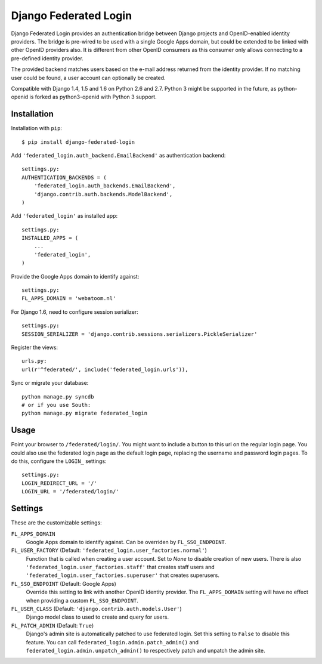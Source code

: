 ======================
Django Federated Login
======================

Django Federated Login provides an authentication bridge between Django
projects and OpenID-enabled identity providers. The bridge is pre-wired to be
used with a single Google Apps domain, but could be extended to be linked with
other OpenID providers also. It is different from other OpenID consumers as
this consumer only allows connecting to a pre-defined identity provider.

The provided backend matches users based on the e-mail address returned from
the identity provider. If no matching user could be found, a user account can
optionally be created.

Compatible with Django 1.4, 1.5 and 1.6 on Python 2.6 and 2.7. Python 3 might
be supported in the future, as python-openid is forked as python3-openid with
Python 3 support.

Installation
============

Installation with ``pip``::

    $ pip install django-federated-login

Add ``'federated_login.auth_backend.EmailBackend'`` as authentication backend::

    settings.py:
    AUTHENTICATION_BACKENDS = (
        'federated_login.auth_backends.EmailBackend',
        'django.contrib.auth.backends.ModelBackend',
    )

Add ``'federated_login'`` as installed app::

    settings.py:
    INSTALLED_APPS = (
        ...
        'federated_login',
    )

Provide the Google Apps domain to identify against::

    settings.py:
    FL_APPS_DOMAIN = 'webatoom.nl'

For Django 1.6, need to configure session serializer::

    settings.py:
    SESSION_SERIALIZER = 'django.contrib.sessions.serializers.PickleSerializer'

Register the views::

    urls.py:
    url(r'^federated/', include('federated_login.urls')),

Sync or migrate your database::

    python manage.py syncdb
    # or if you use South:
    python manage.py migrate federated_login

Usage
=====

Point your browser to ``/federated/login/``. You might want to include a
button to this url on the regular login page. You could also use the federated
login page as the default login page, replacing the username and password login
pages. To do this, configure the ``LOGIN_`` settings:
::

    settings.py:
    LOGIN_REDIRECT_URL = '/'
    LOGIN_URL = '/federated/login/'


Settings
========

These are the customizable settings:

``FL_APPS_DOMAIN``
    Google Apps domain to identify against. Can be overriden by
    ``FL_SSO_ENDPOINT``.

``FL_USER_FACTORY`` (Default: ``'federated_login.user_factories.normal'``)
    Function that is called when creating a user account. Set to `None` to
    disable creation of new users. There is also
    ``'federated_login.user_factories.staff'`` that creates staff users and
    ``'federated_login.user_factories.superuser'`` that creates superusers.

``FL_SSO_ENDPOINT`` (Default: Google Apps)
    Override this setting to link with another OpenID identity provider. The
    ``FL_APPS_DOMAIN`` setting will have no effect when providing a custom
    ``FL_SSO_ENDPOINT``.

``FL_USER_CLASS`` (Default: ``'django.contrib.auth.models.User'``)
    Django model class to used to create and query for users.

``FL_PATCH_ADMIN`` (Default: ``True``)
    Django's admin site is automatically patched to use federated login. Set
    this setting to ``False`` to disable this feature. You can call
    ``federated_login.admin.patch_admin()`` and
    ``federated_login.admin.unpatch_admin()`` to respectively patch and
    unpatch the admin site.
